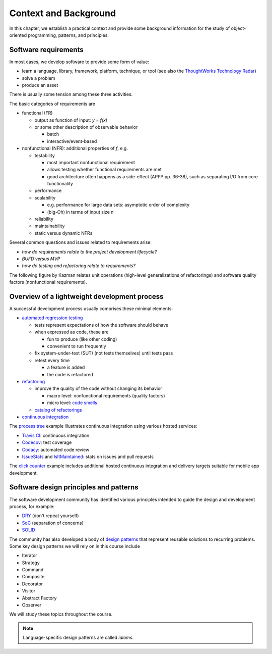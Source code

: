 Context and Background
----------------------

In this chapter, we establish a practical context and provide some background information for the study of object-oriented programming, patterns, and principles.


Software requirements
~~~~~~~~~~~~~~~~~~~~~

In most cases, we develop software to provide some form of value:

- learn a language, library, framework, platform, technique, or tool
  (see also the `ThoughtWorks Technology Radar <https://www.thoughtworks.com/radar>`_)
- solve a problem
- produce an asset

There is usually some tension among these three activities.

The basic categories of requirements are

- functional (FR)

  - output as function of input: `y = f(x)`
  - or some other description of observable behavior

    - batch
    - interactive/event-based

- nonfunctional (NFR): additional properties of `f`, e.g.

  - testability

    - most important nonfunctional requirement
    - allows testing whether functional requirements are met
    - good architecture often happens as a side-effect (APPP pp. 36-38), such as separating I/O from core functionality

  - performance
  - scalability

    - e.g. performance for large data sets: asymptotic order of complexity
    - (big-Oh) in terms of input size n

  - reliability
  - maintainability
  - static versus dynamic NFRs

Several common questions and issues related to requirements arise:

- *how do requirements relate to the project development lifecycle?*
- *BUFD versus MVP*
- *how do testing and refactoring relate to requirements?*

The following figure by Kazman relates unit operations (high-level generalizations of refactorings) and software quality factors (nonfunctional requirements).

.. figure:: images/KazmanQualityFactors.png


Overview of a lightweight development process
~~~~~~~~~~~~~~~~~~~~~~~~~~~~~~~~~~~~~~~~~~~~~

A successful development process usually comprises these minimal elements:

- `automated regression testing <https://martinfowler.com/bliki/SelfTestingCode.html>`_

  - tests represent expectations of how the software should behave
  - when expressed as code, these are

    - fun to produce (like other coding)
    - convenient to run frequently

  - fix system-under-test (SUT) (not tests themselves) until tests pass

  - retest every time

    - a feature is added

    - the code is refactored

- `refactoring <https://www.refactoring.com/>`_

  - improve the quality of the code without changing its behavior

    - macro level: nonfunctional requirements (quality factors)

    - micro level: `code smells <https://refactoring.guru/smells/smells>`_

  - `catalog of refactorings <https://refactoring.com/catalog/>`_

- `continuous integration <https://www.martinfowler.com/articles/continuousIntegration.html>`_

The `process tree <https://github.com/lucproglangcourse/processtree-scala>`_ example illustrates continuous integration using various hosted services:

- `Travis CI <https://travis-ci.org/LoyolaChicagoCode/processtree-scala>`_: continuous integration
- `Codecov <https://codecov.io/gh/LoyolaChicagoCode/processtree-scala>`_: test coverage
- `Codacy <https://www.codacy.com/app/laufer/processtree-scala>`_: automated code review
- `IssueStats <http://issuestats.com/github/LoyolaChicagoCode/processtree-scala>`_ and `IsItMaintained <http://isitmaintained.com/project/LoyolaChicagoCode/processtree-scala>`_: stats on issues and pull requests

The `click counter <https://github.com/LoyolaChicagoCode/clickcounter-android-java>`_ example includes additional hosted continuous integration and delivery targets suitable for mobile app development.




Software design principles and patterns
~~~~~~~~~~~~~~~~~~~~~~~~~~~~~~~~~~~~~~~

The software development community has identified various principles intended to guide the design and development process, for example:

- `DRY <http://en.wikipedia.org/wiki/Don%27t_repeat_yourself>`_ (don't repeat yourself)
- `SoC <https://en.wikipedia.org/wiki/Separation_of_concerns>`_ (separation of concerns)
- `SOLID <https://en.wikipedia.org/wiki/SOLID_(object-oriented_design)>`_

The community has also developed a body of `design patterns <https://sourcemaking.com/design_patterns>`_ that represent reusable solutions to recurring problems. Some key design patterns we will rely on in this course include

- Iterator
- Strategy
- Command
- Composite
- Decorator
- Visitor
- Abstract Factory
- Observer

We will study these topics throughout the course.

.. note:: Language-specific design patterns are called *idioms*.
